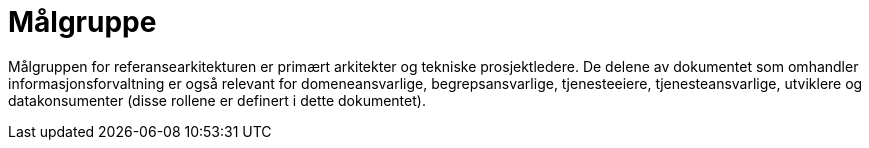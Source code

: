 = Målgruppe
:wysiwig_editing: 1
ifeval::[{wysiwig_editing} == 1]
:imagepath: ../images/
endif::[]
ifeval::[{wysiwig_editing} == 0]
:imagepath: main@unit-ra:unit-ra-datadeling-introduksjon:
endif::[]
:toc: left
:experimental:
:toclevels: 4
:sectnums:
:sectnumlevels: 9

Målgruppen for referansearkitekturen er primært arkitekter og tekniske prosjektledere. De delene av dokumentet som omhandler informasjonsforvaltning er også relevant for domeneansvarlige, begrepsansvarlige, tjenesteeiere, tjenesteansvarlige, utviklere og datakonsumenter (disse rollene er definert i dette dokumentet).

